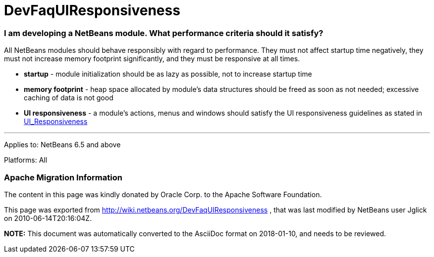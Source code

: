 // 
//     Licensed to the Apache Software Foundation (ASF) under one
//     or more contributor license agreements.  See the NOTICE file
//     distributed with this work for additional information
//     regarding copyright ownership.  The ASF licenses this file
//     to you under the Apache License, Version 2.0 (the
//     "License"); you may not use this file except in compliance
//     with the License.  You may obtain a copy of the License at
// 
//       http://www.apache.org/licenses/LICENSE-2.0
// 
//     Unless required by applicable law or agreed to in writing,
//     software distributed under the License is distributed on an
//     "AS IS" BASIS, WITHOUT WARRANTIES OR CONDITIONS OF ANY
//     KIND, either express or implied.  See the License for the
//     specific language governing permissions and limitations
//     under the License.
//

= DevFaqUIResponsiveness
:jbake-type: wiki
:jbake-tags: wiki, devfaq, needsreview
:jbake-status: published

=== I am developing a NetBeans module. What performance criteria should it satisfy?

All NetBeans modules should behave responsibly with regard to performance. They must not affect startup time negatively, they must not increase memory footprint significantly, and they must be responsive at all times.

* *startup* - module initialization should be as lazy as possible, not to increase startup time
* *memory footprint* - heap space allocated by module's data structures should be freed as soon as not needed; excessive caching of data is not good
* *UI responsiveness* - a module's actions, menus and windows should satisfy the UI responsiveness guidelines as stated in link:UI_Responsiveness.html[UI_Responsiveness]

---
Applies to: NetBeans 6.5 and above

Platforms: All

=== Apache Migration Information

The content in this page was kindly donated by Oracle Corp. to the
Apache Software Foundation.

This page was exported from link:http://wiki.netbeans.org/DevFaqUIResponsiveness[http://wiki.netbeans.org/DevFaqUIResponsiveness] , 
that was last modified by NetBeans user Jglick 
on 2010-06-14T20:16:04Z.


*NOTE:* This document was automatically converted to the AsciiDoc format on 2018-01-10, and needs to be reviewed.
